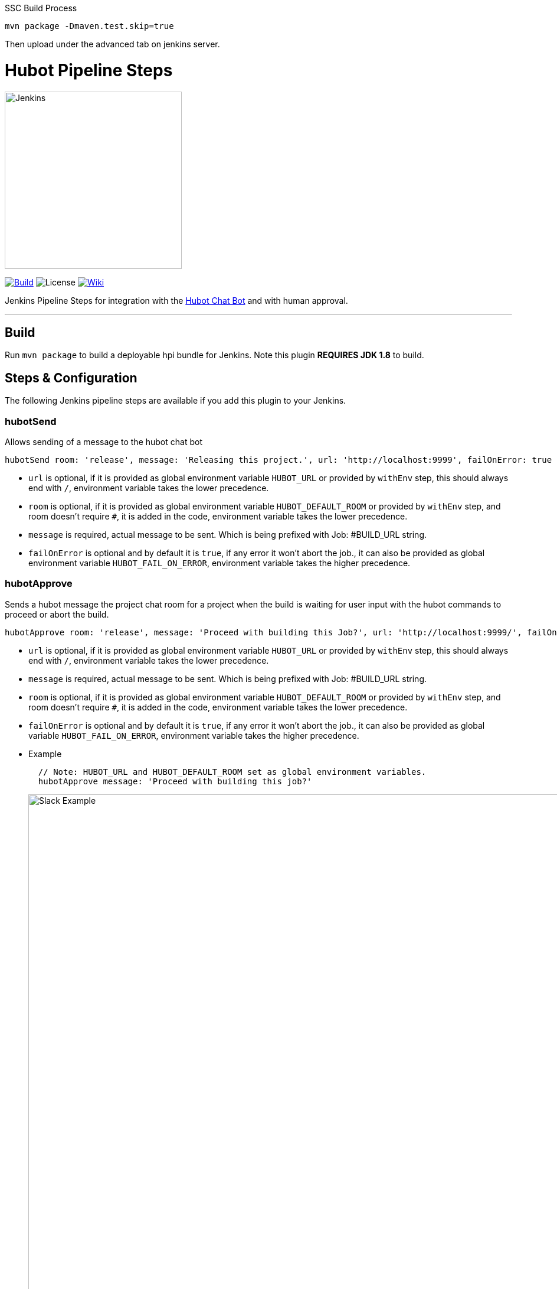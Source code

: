 SSC Build Process

`mvn package -Dmaven.test.skip=true`

Then upload under the advanced tab on jenkins server.

= Hubot Pipeline Steps
:toc: macro
:note-caption: :information_source:
:tip-caption: :bulb:

image:images/JenkinsPlusHubot.png[Jenkins,300]

link:https://ci.jenkins.io/job/Plugins/job/hubot-steps-plugin/job/master/[image:https://ci.jenkins.io/job/Plugins/job/hubot-steps-plugin/job/master/badge/icon[Build]] image:https://img.shields.io/badge/License-Apache%202.0-blue.svg[License] link:https://plugins.jenkins.io/hubot-steps[image:https://img.shields.io/badge/Hubot%20Plugin-WIKI-blue.svg[Wiki]]

Jenkins Pipeline Steps for integration with the https://hubot.github.com/[Hubot Chat Bot] and with human approval.

'''
toc::[]

== Build

Run `mvn package` to build a deployable hpi bundle for Jenkins. Note this plugin **REQUIRES JDK 1.8** to build.

== Steps & Configuration

The following Jenkins pipeline steps are available if you add this plugin to your Jenkins.

=== **hubotSend**

Allows sending of a message to the hubot chat bot

[source,groovy]
----
hubotSend room: 'release', message: 'Releasing this project.', url: 'http://localhost:9999', failOnError: true
----

* `url` is optional, if it is provided as global environment variable `HUBOT_URL` or provided by `withEnv` step, this should always end with `/`, environment variable takes the lower precedence.

* `room` is optional, if it is provided as global environment variable `HUBOT_DEFAULT_ROOM` or provided by `withEnv` step, and room doesn't require `#`, it is added in the code, environment variable takes the lower precedence.

* `message` is required, actual message to be sent. Which is being prefixed with Job: #BUILD_URL string.

* `failOnError` is optional and by default it is `true`, if any error it won't abort the job., it can also be provided as global environment variable `HUBOT_FAIL_ON_ERROR`, environment variable takes the higher precedence.

=== **hubotApprove**

Sends a hubot message the project chat room for a project when the build is waiting for user input with the hubot commands to proceed or abort the build.

[source,groovy]
----
hubotApprove room: 'release', message: 'Proceed with building this Job?', url: 'http://localhost:9999/', failOnError: true
----

* `url` is optional, if it is provided as global environment variable `HUBOT_URL` or provided by `withEnv` step, this should always end with `/`, environment variable takes the lower precedence.

* `message` is required, actual message to be sent. Which is being prefixed with Job: #BUILD_URL string.

* `room` is optional, if it is provided as global environment variable `HUBOT_DEFAULT_ROOM` or provided by `withEnv` step, and room doesn't require `#`, it is added in the code, environment variable takes the lower precedence.

* `failOnError` is optional and by default it is `true`, if any error it won't abort the job., it can also be provided as global variable `HUBOT_FAIL_ON_ERROR`, environment variable takes the higher precedence.

* Example
+
[source,groovy]
----
  // Note: HUBOT_URL and HUBOT_DEFAULT_ROOM set as global environment variables.
  hubotApprove message: 'Proceed with building this job?'
----
+
image::images/slack.png[Slack Example,900]
+
**Jenkins Approved Job**
+
image::images/proceed.png[Slack Example,500]
+
**Jenkins Aborted Job**:

image::images/abort.png[Slack Example,500]

== Hubot Setup

=== New to hubot?

Refer to https://github.com/ThoughtsLive/hubot-base[hubot-base] to setup a either docker container or to run it locally.

TIP: Please replace scripts on hubot-base repo with the scripts under this hubot-steps repo and it is always a good idea to copy over the scripts from appropriate tag based on the version being installed on Jenkins.

=== Already running hubot.

Then just copy over following scripts from `scripts` folder.

* https://github.com/jenkinsci/hubot-steps/blob/master/scripts/hubot.coffee[hubot]
* https://github.com/jenkinsci/hubot-steps/blob/master/scripts/jenkins.coffee[jenkins]

== Examples

=== With Global Environment Variables
image::images/global.png[Global,900]

[source,groovy]
----
  hubotSend message: 'test message.'
  hubotApprove message: 'Proceed with building this job?'
----
=== withEnv Variables
[source,groovy]
----
  withEnv(['HUBOT_URL=http://192.168.1.176:9999','HUBOT_DEFAULT_ROOM=botlab','HUBOT_FAIL_ON_ERROR=false']) {
    hubotSend message: 'building job $BUILD_URL'
    hubotApprove message: 'Proceed with building this job?'
  }
----
=== No Environment Variables

Screenshot:

image::images/pipeline_syntax.png[Pipeline Syntax,900]

[source,groovy]
----
  hubotSend failOnError: false, message: 'testMessage', room: 'botlab', url: 'http://192.168.1.176:9999/'
  hubotApprove failOnError: false, message: 'Proceed with building this job?', room: 'botlab', url: 'http://192.168.1.176:9999/'
----

== Blue Ocean View

image::images/blueocean.png[BlueOcean,900]

== Known Issues

* https://github.com/jenkinsci/hubot-steps/blob/master/scripts/hubot.coffee[hubot] script doesn't work when *Prevent Cross Site Request Forgery exploits* enabled in Configure Global Security.

== Maintainers

* https://github.com/nrayapati[Naresh Rayapati]

== Disclaimer

Please don't hesitate to log a https://issues.jenkins-ci.org/secure/RapidBoard.jspa?rapidView=171&projectKey=JENKINS[JIRA] or github pull request if you need any help or if you can be of help with this plugin :).
Refer to the link:./CONTRIBUTION.adoc[contribution guide] for more inforamtion.

Developed by https://github.com/nrayapati[Naresh Rayapati], this repo was initially cloned from https://github.com/ThoughtsLive/hubot-steps[ThoughtsLive]
